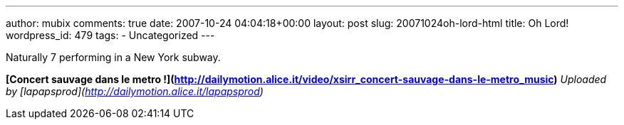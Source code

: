 ---
author: mubix
comments: true
date: 2007-10-24 04:04:18+00:00
layout: post
slug: 20071024oh-lord-html
title: Oh Lord!
wordpress_id: 479
tags:
- Uncategorized
---

Naturally 7 performing in a New York subway.




  
**[Concert sauvage dans le metro !](http://dailymotion.alice.it/video/xsirr_concert-sauvage-dans-le-metro_music)**  
_Uploaded by [lapapsprod](http://dailymotion.alice.it/lapapsprod)_
